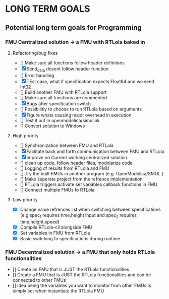 * LONG TERM GOALS 

** Potential long term goals for Programming 

*** FMU Centralized solution -> a FMU with RTLola baked in 

**** Refactoring/bug fixes
- [] Make sure all functions follow header definitons
- [X] Send_data dosent follow header function
- [] Error handling
- [X] TEst case, what if specification expects Float64 and we send Int32
- [] Build another FMU with RTLola support
- [] Make sure all functions are commented
- [X] Bugs after specification switch
- [] Possibilitiy to choose to run RTLola based on arguments 
- [X] Figure whats causing major overhead in execution
- [] Test it out in openmodelica/simulink
- [] Convert solution to Windows 



**** High priority
- [] Synchronization between FMU and RTLola
- [X] Faclitate back and forth communication between FMU and RTLola
- [X] Improve on Current working centralized solution 
- [] clean up code, follow header files, modolarize code   
- [] Logging of results from RTLola and FMU
- [] Try the built FMUs in another program (e.g. OpenModelica/SMOL )
- [] Make seperate project from the refrence implementation 
- [] RTLola triggers activate set variables callback functions in FMU
- [] Connect multiple FMUs to RTLola


**** Low priority
- [X]  Change value refrences list when switching between specifications (e.g spec_1 requires time,height input and spec_2 requires time,height,speed)
- [X] Compile RTLola-cli alongside FMU
- [X] Set variables in FMU from RTLola
- [X] Basic switching fo specifications during runtime

*** FMU Decentralized solution -> a FMU that only holds RTLola functionalities
- [] Create an FMU that is JUST the RTLola functionalities
- [] Create a FMU that is JUST the RTLola functionalities and can be connected to other FMUs
- [] Idea being the variables you want to monitor from other FMUs is simply set when 	instantiate the RTLola FMU 

